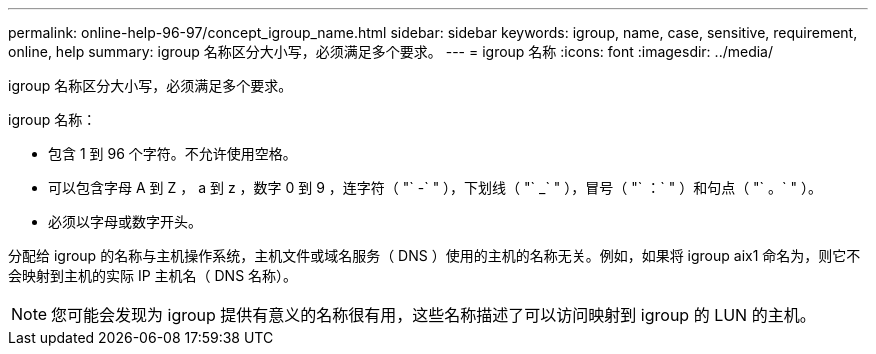 ---
permalink: online-help-96-97/concept_igroup_name.html 
sidebar: sidebar 
keywords: igroup, name, case, sensitive, requirement, online, help 
summary: igroup 名称区分大小写，必须满足多个要求。 
---
= igroup 名称
:icons: font
:imagesdir: ../media/


[role="lead"]
igroup 名称区分大小写，必须满足多个要求。

igroup 名称：

* 包含 1 到 96 个字符。不允许使用空格。
* 可以包含字母 A 到 Z ， a 到 z ，数字 0 到 9 ，连字符（ "` -` " ），下划线（ "` _` " ），冒号（ "` ：` " ）和句点（ "` 。` " ）。
* 必须以字母或数字开头。


分配给 igroup 的名称与主机操作系统，主机文件或域名服务（ DNS ）使用的主机的名称无关。例如，如果将 igroup aix1 命名为，则它不会映射到主机的实际 IP 主机名（ DNS 名称）。

[NOTE]
====
您可能会发现为 igroup 提供有意义的名称很有用，这些名称描述了可以访问映射到 igroup 的 LUN 的主机。

====